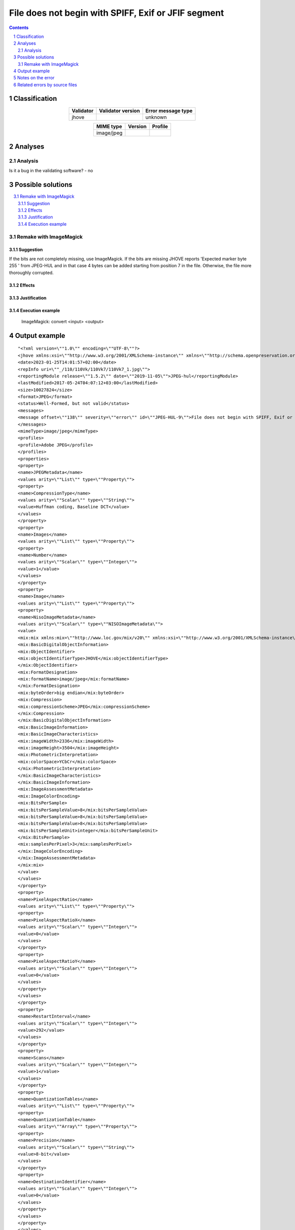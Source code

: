 ====================================================
File does not begin with SPIFF, Exif or JFIF segment
====================================================

.. footer:: Any operation suggested on this page should be carefully considered before use, as this article is in continuous development.

.. contents::
   :depth: 2

.. section-numbering::

--------------
Classification
--------------

.. list-table::
   :align: center

   * - **Validator**
     - **Validator version**
     - **Error message type**
   * - jhove
     - 
     - unknown



.. list-table::
   :align: center

   * - **MIME type**
     - **Version**
     - **Profile**
   * - image/jpeg
     - 
     - 

--------
Analyses
--------

Analysis
========





Is it a bug in the validating software? - no

------------------
Possible solutions
------------------
.. contents::
   :local:

Remake with ImageMagick
=======================

Suggestion
~~~~~~~~~~

If the bits are not completely missing, use ImageMagick. If the bits are missing JHOVE reports 'Expected marker byte 255 ' from JPEG-HUL and in that case 4 bytes can be added starting from position 7 in the file. Otherwise, the file more thoroughly corrupted.

Effects
~~~~~~~



Justification
~~~~~~~~~~~~~



Execution example
~~~~~~~~~~~~~~~~~

	ImageMagick: convert <input> <output>


--------------
Output example
--------------
::


	"<?xml version=\""1.0\"" encoding=\""UTF-8\""?>
	<jhove xmlns:xsi=\""http://www.w3.org/2001/XMLSchema-instance\"" xmlns=\""http://schema.openpreservation.org/ois/xml/ns/jhove\"" xsi:schemaLocation=\""http://schema.openpreservation.org/ois/xml/ns/jhove https://schema.openpreservation.org/ois/xml/xsd/jhove/1.8/jhove.xsd\"" name=\""Jhove\"" release=\""1.24.1\"" date=\""2020-03-16\"">
	<date>2023-01-25T14:01:57+02:00</date>
	<repInfo uri=\""_/110/110Vk/110Vk7/110Vk7_1.jpg\"">
	<reportingModule release=\""1.5.2\"" date=\""2019-11-05\"">JPEG-hul</reportingModule>
	<lastModified>2017-05-24T04:07:12+03:00</lastModified>
	<size>10027824</size>
	<format>JPEG</format>
	<status>Well-Formed, but not valid</status>
	<messages>
	<message offset=\""138\"" severity=\""error\"" id=\""JPEG-HUL-9\"">File does not begin with SPIFF, Exif or JFIF segment</message>
	</messages>
	<mimeType>image/jpeg</mimeType>
	<profiles>
	<profile>Adobe JPEG</profile>
	</profiles>
	<properties>
	<property>
	<name>JPEGMetadata</name>
	<values arity=\""List\"" type=\""Property\"">
	<property>
	<name>CompressionType</name>
	<values arity=\""Scalar\"" type=\""String\"">
	<value>Huffman coding, Baseline DCT</value>
	</values>
	</property>
	<property>
	<name>Images</name>
	<values arity=\""List\"" type=\""Property\"">
	<property>
	<name>Number</name>
	<values arity=\""Scalar\"" type=\""Integer\"">
	<value>1</value>
	</values>
	</property>
	<property>
	<name>Image</name>
	<values arity=\""List\"" type=\""Property\"">
	<property>
	<name>NisoImageMetadata</name>
	<values arity=\""Scalar\"" type=\""NISOImageMetadata\"">
	<value>
	<mix:mix xmlns:mix=\""http://www.loc.gov/mix/v20\"" xmlns:xsi=\""http://www.w3.org/2001/XMLSchema-instance\"" xsi:schemaLocation=\""http://www.loc.gov/mix/v20 http://www.loc.gov/standards/mix/mix20/mix20.xsd\"">
	<mix:BasicDigitalObjectInformation>
	<mix:ObjectIdentifier>
	<mix:objectIdentifierType>JHOVE</mix:objectIdentifierType>
	</mix:ObjectIdentifier>
	<mix:FormatDesignation>
	<mix:formatName>image/jpeg</mix:formatName>
	</mix:FormatDesignation>
	<mix:byteOrder>big endian</mix:byteOrder>
	<mix:Compression>
	<mix:compressionScheme>JPEG</mix:compressionScheme>
	</mix:Compression>
	</mix:BasicDigitalObjectInformation>
	<mix:BasicImageInformation>
	<mix:BasicImageCharacteristics>
	<mix:imageWidth>2336</mix:imageWidth>
	<mix:imageHeight>3504</mix:imageHeight>
	<mix:PhotometricInterpretation>
	<mix:colorSpace>YCbCr</mix:colorSpace>
	</mix:PhotometricInterpretation>
	</mix:BasicImageCharacteristics>
	</mix:BasicImageInformation>
	<mix:ImageAssessmentMetadata>
	<mix:ImageColorEncoding>
	<mix:BitsPerSample>
	<mix:bitsPerSampleValue>8</mix:bitsPerSampleValue>
	<mix:bitsPerSampleValue>8</mix:bitsPerSampleValue>
	<mix:bitsPerSampleValue>8</mix:bitsPerSampleValue>
	<mix:bitsPerSampleUnit>integer</mix:bitsPerSampleUnit>
	</mix:BitsPerSample>
	<mix:samplesPerPixel>3</mix:samplesPerPixel>
	</mix:ImageColorEncoding>
	</mix:ImageAssessmentMetadata>
	</mix:mix>
	</value>
	</values>
	</property>
	<property>
	<name>PixelAspectRatio</name>
	<values arity=\""List\"" type=\""Property\"">
	<property>
	<name>PixelAspectRatioX</name>
	<values arity=\""Scalar\"" type=\""Integer\"">
	<value>0</value>
	</values>
	</property>
	<property>
	<name>PixelAspectRatioY</name>
	<values arity=\""Scalar\"" type=\""Integer\"">
	<value>0</value>
	</values>
	</property>
	</values>
	</property>
	<property>
	<name>RestartInterval</name>
	<values arity=\""Scalar\"" type=\""Integer\"">
	<value>292</value>
	</values>
	</property>
	<property>
	<name>Scans</name>
	<values arity=\""Scalar\"" type=\""Integer\"">
	<value>1</value>
	</values>
	</property>
	<property>
	<name>QuantizationTables</name>
	<values arity=\""List\"" type=\""Property\"">
	<property>
	<name>QuantizationTable</name>
	<values arity=\""Array\"" type=\""Property\"">
	<property>
	<name>Precision</name>
	<values arity=\""Scalar\"" type=\""String\"">
	<value>8-bit</value>
	</values>
	</property>
	<property>
	<name>DestinationIdentifier</name>
	<values arity=\""Scalar\"" type=\""Integer\"">
	<value>0</value>
	</values>
	</property>
	</values>
	</property>
	</values>
	</property>
	</values>
	</property>
	</values>
	</property>
	<property>
	<name>ApplicationSegments</name>
	<values arity=\""List\"" type=\""String\"">
	<value>APP14</value>
	</values>
	</property>
	</values>
	</property>
	</properties>
	</repInfo>
	</jhove>
	"


------------------
Notes on the error
------------------




------------------------------
Related errors by source files
------------------------------

::

	jhove:	File does not begin with SPIFF, Exif or JFIF segment
	python image library:	SyntaxError: not a TIFF file (header b'Exif\x00aII' not valid)
